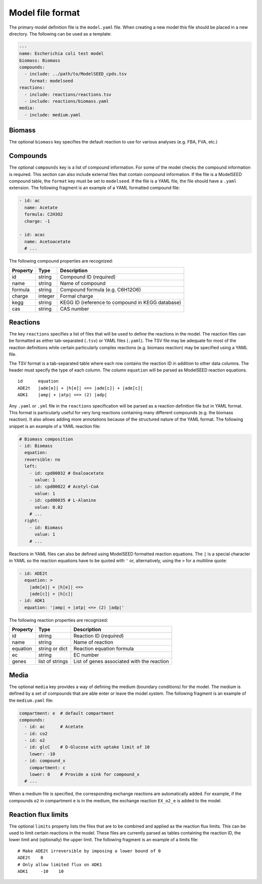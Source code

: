 
Model file format
=================

The primary model definition file is the ``model.yaml`` file. When creating a
new model this file should be placed in a new directory. The following can be
used as a template:

.. code-block:: yaml

    ---
    name: Escherichia coli test model
    biomass: Biomass
    compounds:
      - include: ../path/to/ModelSEED_cpds.tsv
        format: modelseed
    reactions:
      - include: reactions/reactions.tsv
      - include: reactions/biomass.yaml
    media:
      - include: medium.yaml

Biomass
-------

The optional ``biomass`` key specifies the default reaction to use for
various analyses (e.g. FBA, FVA, etc.)

Compounds
---------

The optional ``compounds`` key is a list of compound information. For some
of the model checks the compound information is required. This section can also
include external files that contain compound information. If the file is a
ModelSEED compound table, the ``format`` key must be set to ``modelseed``. If
the file is a YAML file, the file should have a ``.yaml`` extension. The
following fragment is an example of a YAML formatted compound file:

.. code-block:: yaml

    - id: ac
      name: Acetate
      formula: C2H3O2
      charge: -1

    - id: acac
      name: Acetoacetate
      # ...

The following compound properties are recognized:

========  =======  ================================================
Property  Type     Description
========  =======  ================================================
id        string   Compound ID (*required*)
name      string   Name of compound
formula   string   Compound formula (e.g. C6H12O6)
charge    integer  Formal charge
kegg      string   KEGG ID (reference to compound in KEGG database)
cas       string   CAS number
========  =======  ================================================

Reactions
---------

The key ``reactions`` specifies a list of files that will be used to define
the reactions in the model. The reaction files can be formatted as either
tab-separated (``.tsv``) or YAML files (``.yaml``). The TSV file may be
adequate for most of the reaction definitions while certain particularly
complex reactions (e.g. biomass reaction) may be specified using a YAML file.

The TSV format is a tab-separated table where each row contains the reaction ID
in addition to other data columns. The header must specify the type of each
column. The column ``equation`` will be parsed as ModelSEED reaction equations.

::

    id      equation
    ADE2t   |ade[e]| + |h[e]| <=> |ade[c]| + |ade[c]|
    ADK1    |amp| + |atp| <=> (2) |adp|

Any ``.yaml`` or ``.yml`` file in the ``reactions`` specification will be
parsed as a reaction definition file but in YAML format. This format is
particularly useful for very long reactions containing many different compounds
(e.g. the biomass reaction). It also allows adding more annotations because of
the structured nature of the YAML format. The following snippet is an example
of a YAML reaction file:

.. code-block:: yaml

    # Biomass composition
    - id: Biomass
      equation:
      reversible: no
      left:
        - id: cpd00032 # Oxaloacetate
          value: 1
        - id: cpd00022 # Acetyl-CoA
          value: 1
        - id: cpd00035 # L-Alanine
          value: 0.02
        # ...
      right:
        - id: Biomass
          value: 1
        # ...

Reactions in YAML files can also be defined using ModelSEED formatted reaction
equations. The ``|`` is a special character in YAML so the reaction equations
have to be quoted with ``'`` or, alternatively, using the ``>`` for a multiline
quote:

.. code-block:: yaml

    - id: ADE2t
      equation: >
        |ade[e]| + |h[e]| <=>
        |ade[c]| + |h[c]|
    - id: ADK1
      equation: '|amp| + |atp| <=> (2) |adp|'

The following reaction properties are recognized:

========  ===============  ==========================================
Property  Type             Description
========  ===============  ==========================================
id        string           Reaction ID (*required*)
name      string           Name of reaction
equation  string or dict   Reaction equation formula
ec        string           EC number
genes     list of strings  List of genes associated with the reaction
========  ===============  ==========================================

Media
-----

The optional ``media`` key provides a way of defining the medium (boundary
conditions) for the model. The medium is defined by a set of compounds that are
able enter or leave the model system. The following fragment is an example of
the ``medium.yaml`` file:

.. code-block:: yaml

    compartment: e  # default compartment
    compounds:
      - id: ac      # Acetate
      - id: co2
      - id: o2
      - id: glcC    # D-Glucose with uptake limit of 10
        lower: -10
      - id: compound_x
        compartment: c
        lower: 0    # Provide a sink for compound_x
      # ...

When a medium file is specified, the corresponding exchange reactions are
automatically added. For example, if the compounds ``o2`` in compartment ``e``
is in the medium, the exchange reaction ``EX_o2_e`` is added to the model.

Reaction flux limits
--------------------

The optional ``limits`` property lists the files that are to be combined and
applied as the reaction flux limits. This can be used to limit certain
reactions in the model. These files are currently parsed as tables containing
the reaction ID, the lower limit and (optionally) the upper limit. The
following fragment is an example of a limits file::

    # Make ADE2t irreversible by imposing a lower bound of 0
    ADE2t    0
    # Only allow limited flux on ADK1
    ADK1     -10    10
